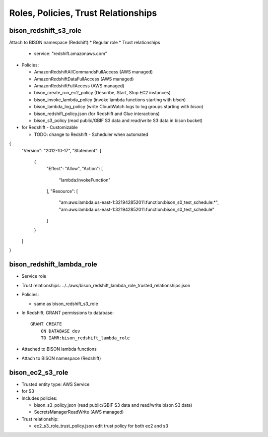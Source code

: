 Roles, Policies, Trust Relationships
=========================================

.. _bison_redshift_s3_role:

bison_redshift_s3_role
------------------------------

Attach to BISON namespace (Redshift)
* Regular role
* Trust relationships

  * service: "redshift.amazonaws.com"

* Policies:

  * AmazonRedshiftAllCommandsFullAccess (AWS managed)
  * AmazonRedshiftDataFullAccess (AWS managed)
  * AmazonRedshiftFullAccess (AWS managed)
  * bison_create_run_ec2_policy (Describe, Start, Stop EC2 instances)
  * bison_invoke_lambda_policy (invoke lambda functions starting with `bison`)
  * bison_lambda_log_policy (write CloudWatch logs to log groups starting with `bison`)
  * bison_redshift_policy.json (for Redshift and Glue interactions)
  * bison_s3_policy (read public/GBIF S3 data and read/write S3 data in bison bucket)


* for Redshift - Customizable

  * TODO: change to Redshift - Scheduler when automated

{
    "Version": "2012-10-17",
    "Statement": [
        {
            "Effect": "Allow",
            "Action": [
                "lambda:InvokeFunction"
            ],
            "Resource": [
                "arn:aws:lambda:us-east-1:321942852011:function:bison_s0_test_schedule:*",
                "arn:aws:lambda:us-east-1:321942852011:function:bison_s0_test_schedule"
            ]
        }
    ]
}

bison_redshift_lambda_role
------------------------

* Service role
* Trust relationships:
  ../../aws/bison_redshift_lambda_role_trusted_relationships.json

* Policies:

  * same as bison_redshift_s3_role

* In Redshift, GRANT permissions to database::

    GRANT CREATE
        ON DATABASE dev
        TO IAMR:bison_redshift_lambda_role

* Attached to BISON lambda functions
* Attach to BISON namespace (Redshift)



.. _bison_ec2_s3_role:

bison_ec2_s3_role
------------------------------

* Trusted entity type: AWS Service
* for S3
* Includes policies:

  * bison_s3_policy.json (read public/GBIF S3 data and read/write bison S3 data)
  * SecretsManagerReadWrite (AWS managed)

* Trust relationship:

  * ec2_s3_role_trust_policy.json edit trust policy for both ec2 and s3
